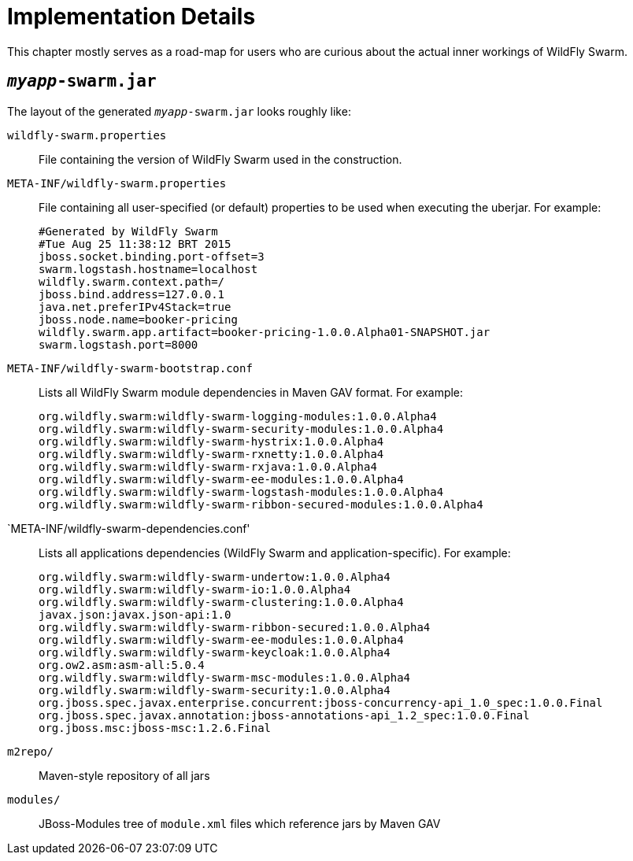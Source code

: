 = Implementation Details

This chapter mostly serves as a road-map for users who are curious about the actual inner workings of WildFly Swarm.

== `_myapp_-swarm.jar`

The layout of the generated `_myapp_-swarm.jar` looks roughly like:

`wildfly-swarm.properties` :: File containing the version of WildFly Swarm used in the construction.

`META-INF/wildfly-swarm.properties` :: File containing all user-specified (or default) properties to be used when executing the uberjar.  For example:
+
[source,text]
----
#Generated by WildFly Swarm
#Tue Aug 25 11:38:12 BRT 2015
jboss.socket.binding.port-offset=3
swarm.logstash.hostname=localhost
wildfly.swarm.context.path=/
jboss.bind.address=127.0.0.1
java.net.preferIPv4Stack=true
jboss.node.name=booker-pricing
wildfly.swarm.app.artifact=booker-pricing-1.0.0.Alpha01-SNAPSHOT.jar
swarm.logstash.port=8000
----

`META-INF/wildfly-swarm-bootstrap.conf`:: Lists all WildFly Swarm module dependencies in Maven GAV format.  For example:
+
[source,text]
----
org.wildfly.swarm:wildfly-swarm-logging-modules:1.0.0.Alpha4
org.wildfly.swarm:wildfly-swarm-security-modules:1.0.0.Alpha4
org.wildfly.swarm:wildfly-swarm-hystrix:1.0.0.Alpha4
org.wildfly.swarm:wildfly-swarm-rxnetty:1.0.0.Alpha4
org.wildfly.swarm:wildfly-swarm-rxjava:1.0.0.Alpha4
org.wildfly.swarm:wildfly-swarm-ee-modules:1.0.0.Alpha4
org.wildfly.swarm:wildfly-swarm-logstash-modules:1.0.0.Alpha4
org.wildfly.swarm:wildfly-swarm-ribbon-secured-modules:1.0.0.Alpha4
----

`META-INF/wildfly-swarm-dependencies.conf':: Lists all applications dependencies (WildFly Swarm and application-specific).  For example:
+
[source,text]
----
org.wildfly.swarm:wildfly-swarm-undertow:1.0.0.Alpha4
org.wildfly.swarm:wildfly-swarm-io:1.0.0.Alpha4
org.wildfly.swarm:wildfly-swarm-clustering:1.0.0.Alpha4
javax.json:javax.json-api:1.0
org.wildfly.swarm:wildfly-swarm-ribbon-secured:1.0.0.Alpha4
org.wildfly.swarm:wildfly-swarm-ee-modules:1.0.0.Alpha4
org.wildfly.swarm:wildfly-swarm-keycloak:1.0.0.Alpha4
org.ow2.asm:asm-all:5.0.4
org.wildfly.swarm:wildfly-swarm-msc-modules:1.0.0.Alpha4
org.wildfly.swarm:wildfly-swarm-security:1.0.0.Alpha4
org.jboss.spec.javax.enterprise.concurrent:jboss-concurrency-api_1.0_spec:1.0.0.Final
org.jboss.spec.javax.annotation:jboss-annotations-api_1.2_spec:1.0.0.Final
org.jboss.msc:jboss-msc:1.2.6.Final
----

`m2repo/` :: Maven-style repository of all jars

`modules/` :: JBoss-Modules tree of `module.xml` files which reference jars by Maven GAV
